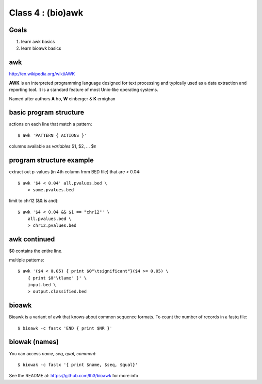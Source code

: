 Class 4 : (bio)awk
===========================

Goals
-----

1. learn awk basics
2. learn bioawk basics

awk
---

http://en.wikipedia.org/wiki/AWK

**AWK** is an interpreted programming language designed for text processing
and typically used as a data extraction and reporting tool. It is a
standard feature of most Unix-like operating systems.

Named after authors **A** ho, **W** einberger & **K** ernighan

basic program structure
-----------------------

actions on each line that match a pattern::

    $ awk 'PATTERN { ACTIONS }'

columns available as *variables* $1, $2, ... $n

program structure example
-------------------------

extract out p-values (in 4th column from BED file) that are < 0.04::

    $ awk '$4 < 0.04' all.pvalues.bed \
        > some.pvalues.bed

limit to chr12 (&& is and)::

    $ awk '$4 < 0.04 && $1 == "chr12"' \
        all.pvalues.bed \
        > chr12.pvalues.bed

awk continued
-------------

$0 contains the entire line.

multiple patterns::

    $ awk '($4 < 0.05) { print $0"\tsignificant"}($4 >= 0.05) \
        { print $0"\tlame" }' \
        input.bed \
        > output.classified.bed
   
bioawk
------

Bioawk is a variant of awk that knows about common sequence formats. To
count the number of records in a fastq file::

    $ bioawk -c fastx 'END { print $NR }'

biowak (names)
--------------

You can access `name`, `seq`, `qual`, `comment`::

   $ biowak -c fastx '{ print $name, $seq, $qual}'

See the README at: https://github.com/lh3/bioawk for more info

